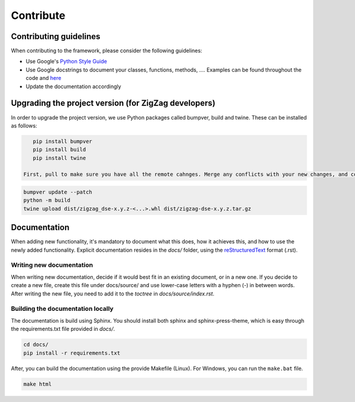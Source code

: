 ===========================
Contribute
===========================

.. _contributing guidelines:

Contributing guidelines
=======================

When contributing to the framework, please consider the following guidelines:

* Use Google's `Python Style Guide <https://google.github.io/styleguide/pyguide.html>`_
* Use Google docstrings to document your classes, functions, methods, .... Examples can be found throughout the code and `here <https://sphinxcontrib-napoleon.readthedocs.io/en/latest/example_google.html>`_
* Update the documentation accordingly

Upgrading the project version (for ZigZag developers)
=====================================================

In order to upgrade the project version, we use Python packages called bumpver, build and twine. These can be installed as follows:

.. code-block:: sh

    pip install bumpver
    pip install build
    pip install twine

 First, pull to make sure you have all the remote cahnges. Merge any conflicts with your new changes, and commit. Then, execute the following commands:

.. code-block:: sh

    bumpver update --patch
    python -m build
    twine upload dist/zigzag_dse-x.y.z-<...>.whl dist/zigzag-dse-x.y.z.tar.gz

Documentation
=============

When adding new functionality, it's mandatory to document what this does, how it achieves this, and how to use the newly added functionality.
Explicit documentation resides in the `docs/` folder, using the `reStructuredText <https://docutils.sourceforge.io/rst.html>`_ format (.rst).

Writing new documentation
-------------------------

When writing new documentation, decide if it would best fit in an existing document, or in a new one. If you decide to create a new file, create this file under docs/source/ and use lower-case letters with a hyphen (-) in between words. After writing the new file, you need to add it to the `toctree` in `docs/source/index.rst`.

Building the documentation locally
----------------------------------

The documentation is build using Sphinx. You should install both sphinx and sphinx-press-theme, which is easy through the requirements.txt file provided in `docs/`.


.. code-block:: sh

    cd docs/
    pip install -r requirements.txt

After, you can build the documentation using the provide Makefile (Linux). For Windows, you can run the ``make.bat`` file.

.. code-block:: sh

    make html

